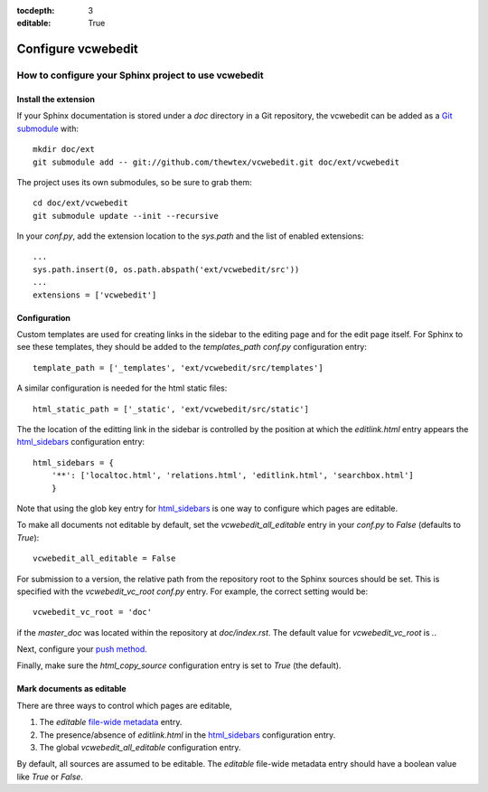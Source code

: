 :tocdepth: 3
:editable: True

===================
Configure vcwebedit
===================
How to configure your Sphinx project to use vcwebedit
=====================================================

.. index:: install

Install the extension
---------------------

If your Sphinx documentation is stored under a *doc* directory in a Git
repository, the vcwebedit can be added as a `Git submodule`_ with::

  mkdir doc/ext
  git submodule add -- git://github.com/thewtex/vcwebedit.git doc/ext/vcwebedit

The project uses its own submodules, so be sure to grab them::

  cd doc/ext/vcwebedit
  git submodule update --init --recursive

In your *conf.py*, add the extension location to the `sys.path` and the list of
enabled extensions::

  ...
  sys.path.insert(0, os.path.abspath('ext/vcwebedit/src'))
  ...
  extensions = ['vcwebedit']

Configuration
-------------

Custom templates are used for creating links in the sidebar to the editing page
and for the edit page itself.  For Sphinx to see these templates, they should be
added to the `templates_path` `conf.py` configuration entry::

  template_path = ['_templates', 'ext/vcwebedit/src/templates']

A similar configuration is needed for the html static files::

  html_static_path = ['_static', 'ext/vcwebedit/src/static']

The the location of the editting link in the sidebar is controlled by the
position at which the *editlink.html* entry appears the `html_sidebars`_
configuration entry::

  html_sidebars = {
      '**': ['localtoc.html', 'relations.html', 'editlink.html', 'searchbox.html']
      }

Note that using the glob key entry for `html_sidebars`_ is one way to configure
which pages are editable.

To make all documents not editable by default, set the `vcwebedit_all_editable`
entry in your `conf.py` to `False` (defaults to `True`)::

  vcwebedit_all_editable = False

For submission to a version, the relative path from the repository root to the
Sphinx sources should be set.  This is specified with the `vcwebedit_vc_root`
`conf.py` entry. For example, the correct setting would be::

  vcwebedit_vc_root = 'doc'

if the *master_doc* was located within the repository at *doc/index.rst*.  The
default value for `vcwebedit_vc_root` is *.*.

Next, configure your `push method <push_methods>`_.

Finally, make sure the `html_copy_source` configuration entry is set to `True`
(the default).


.. index:: editable

Mark documents as editable
--------------------------

There are three ways to control which pages are editable,

1. The `editable` `file-wide metadata`_ entry.
2. The presence/absence of *editlink.html* in the `html_sidebars`_ configuration entry.
3. The global `vcwebedit_all_editable` configuration entry.

By default, all sources are assumed to be editable.  The `editable` file-wide
metadata entry should have a boolean value like *True* or *False*.


.. _Git submodule:      http://book.git-scm.com/5_submodules.html
.. _html_sidebars:      http://sphinx.pocoo.org/config.html?highlight=html_sidebars#confval-html_sidebars
.. _file-wide metadata: http://sphinx.pocoo.org/markup/misc.html#file-wide-metadata
